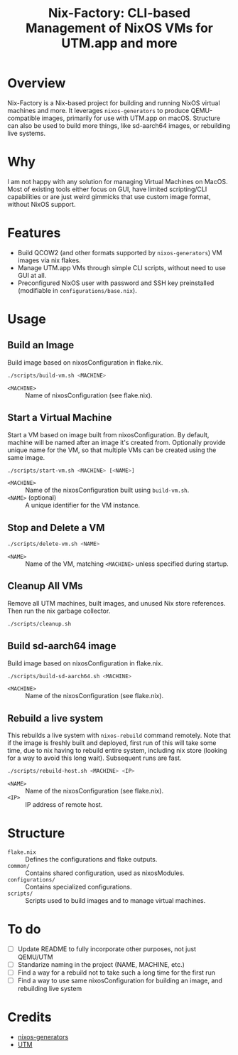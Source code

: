 #+TITLE: Nix-Factory: CLI-based Management of NixOS VMs for UTM.app and more
#+DESCRIPTION: A repository for building and managing NixOS virtual machine images using nix flakes.

* Overview
Nix-Factory is a Nix-based project for building and running NixOS virtual machines and more. It leverages ~nixos-generators~ to produce QEMU-compatible images, primarily for use with UTM.app on macOS. Structure can also be used to build more things, like sd-aarch64 images, or rebuilding live systems.

* Why
I am not happy with any solution for managing Virtual Machines on MacOS. Most of existing tools either focus on GUI, have limited scripting/CLI capabilities or are just weird gimmicks that use custom image format, without NixOS support.

* Features
- Build QCOW2 (and other formats supported by ~nixos-generators~) VM images via nix flakes.
- Manage UTM.app VMs through simple CLI scripts, without need to use GUI at all.
- Preconfigured NixOS user with password and SSH key preinstalled (modifiable in ~configurations/base.nix~).

* Usage

** Build an Image
Build image based on nixosConfiguration in flake.nix.
#+BEGIN_SRC bash
./scripts/build-vm.sh <MACHINE>
#+END_SRC
- ~<MACHINE>~ :: Name of nixosConfiguration (see flake.nix).

** Start a Virtual Machine
Start a VM based on image built from nixosConfiguration. By default, machine will be named after an image it's created from. Optionally provide unique name for the VM, so that multiple VMs can be created using the same image.
#+BEGIN_SRC bash
./scripts/start-vm.sh <MACHINE> [<NAME>]
#+END_SRC
- ~<MACHINE>~ :: Name of the nixosConfiguration built using ~build-vm.sh~.
- ~<NAME>~ (optional) :: A unique identifier for the VM instance.

** Stop and Delete a VM
#+BEGIN_SRC bash
./scripts/delete-vm.sh <NAME>
#+END_SRC
- ~<NAME>~ :: Name of the VM, matching ~<MACHINE>~ unless specified during startup.

** Cleanup All VMs
Remove all UTM machines, built images, and unused Nix store references. Then run the nix garbage collector.
#+BEGIN_SRC bash
./scripts/cleanup.sh
#+END_SRC

** Build sd-aarch64 image
Build image based on nixosConfiguration in flake.nix.
#+begin_src bash
./scripts/build-sd-aarch64.sh <MACHINE>
#+end_src
- ~<MACHINE>~ :: Name of the nixosConfiguration (see flake.nix).

** Rebuild a live system
This rebuilds a live system with ~nixos-rebuild~ command remotely. Note that if the image is freshly built and deployed, first run of this will take some time, due to nix having to rebuild entire system, including nix store (looking for a way to avoid this long wait). Subsequent runs are fast.
#+begin_src bash
./scripts/rebuild-host.sh <MACHINE> <IP>
#+end_src
- ~<NAME>~ :: Name of the nixosConfiguration (see flake.nix).
- ~<IP>~ :: IP address of remote host.

* Structure
- ~flake.nix~ :: Defines the configurations and flake outputs.
- ~common/~ :: Contains shared configuration, used as nixosModules.
- ~configurations/~ :: Contains specialized configurations.
- ~scripts/~ :: Scripts used to build images and to manage virtual machines.

* To do
- [-] Update README to fully incorporate other purposes, not just QEMU/UTM
- [ ] Standarize naming in the project (NAME, MACHINE, etc.)
- [ ] Find a way for a rebuild not to take such a long time for the first run
- [ ] Find a way to use same nixosConfiguration for building an image, and rebuilding live system

* Credits
- [[https://github.com/nix-community/nixos-generators][nixos-generators]]
- [[https://github.com/utmapp/UTM][UTM]]
